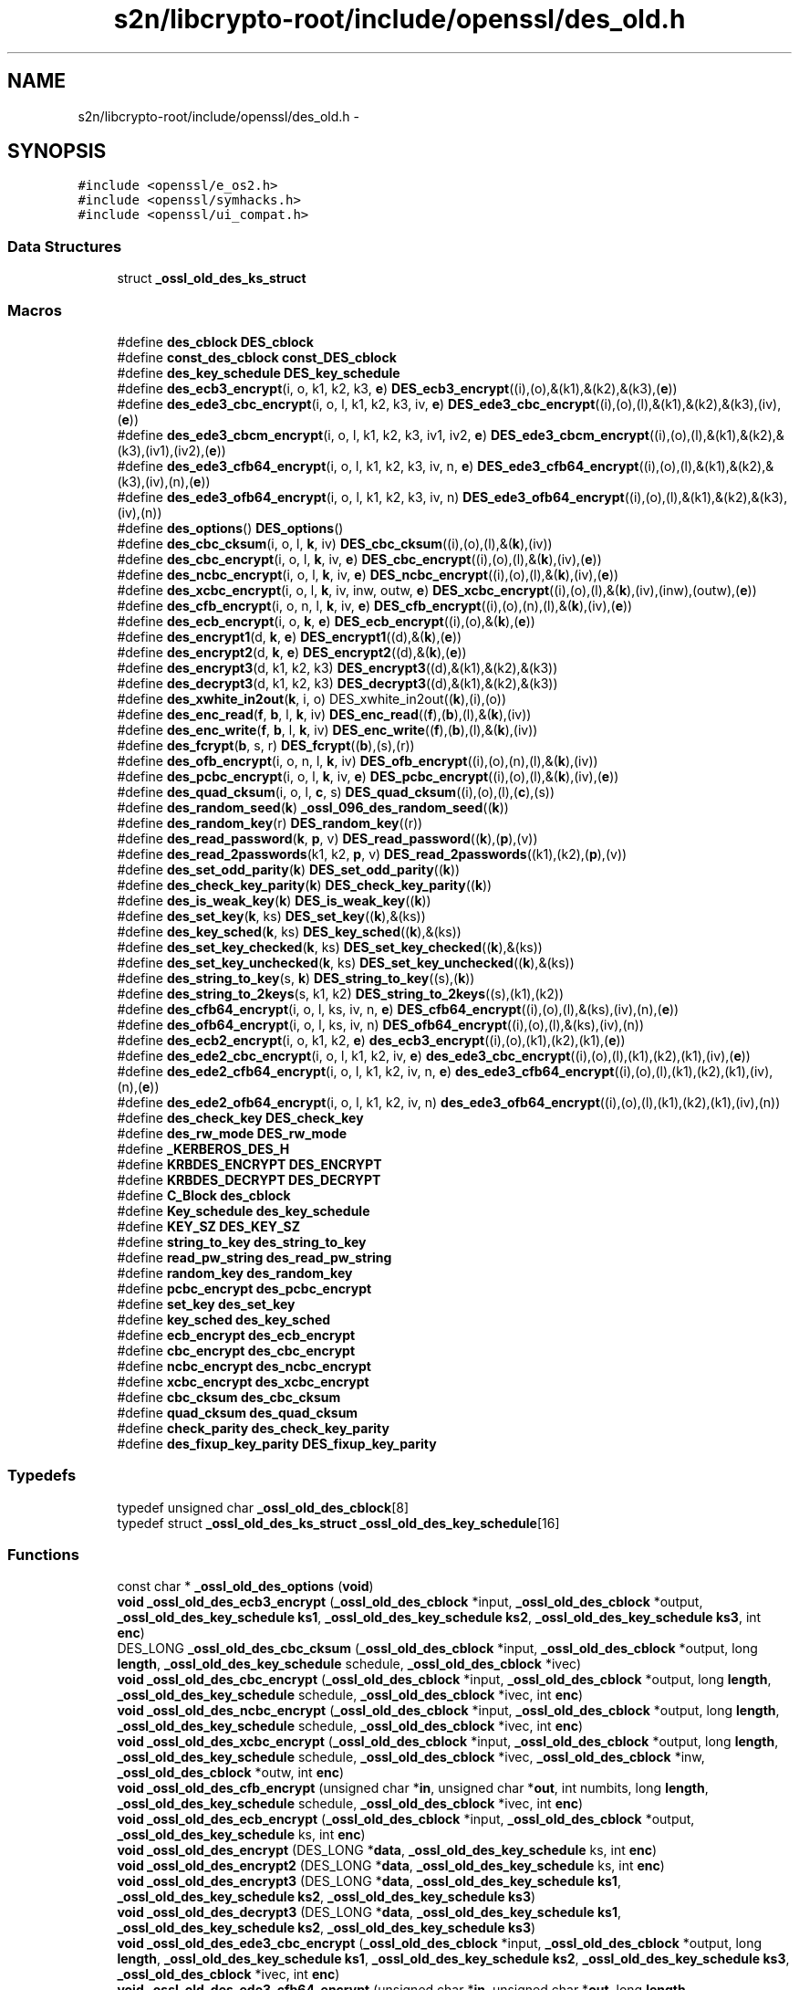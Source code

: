 .TH "s2n/libcrypto-root/include/openssl/des_old.h" 3 "Thu Jun 30 2016" "s2n-openssl-doxygen" \" -*- nroff -*-
.ad l
.nh
.SH NAME
s2n/libcrypto-root/include/openssl/des_old.h \- 
.SH SYNOPSIS
.br
.PP
\fC#include <openssl/e_os2\&.h>\fP
.br
\fC#include <openssl/symhacks\&.h>\fP
.br
\fC#include <openssl/ui_compat\&.h>\fP
.br

.SS "Data Structures"

.in +1c
.ti -1c
.RI "struct \fB_ossl_old_des_ks_struct\fP"
.br
.in -1c
.SS "Macros"

.in +1c
.ti -1c
.RI "#define \fBdes_cblock\fP   \fBDES_cblock\fP"
.br
.ti -1c
.RI "#define \fBconst_des_cblock\fP   \fBconst_DES_cblock\fP"
.br
.ti -1c
.RI "#define \fBdes_key_schedule\fP   \fBDES_key_schedule\fP"
.br
.ti -1c
.RI "#define \fBdes_ecb3_encrypt\fP(i,  o,  k1,  k2,  k3,  \fBe\fP)   \fBDES_ecb3_encrypt\fP((i),(o),&(k1),&(k2),&(k3),(\fBe\fP))"
.br
.ti -1c
.RI "#define \fBdes_ede3_cbc_encrypt\fP(i,  o,  l,  k1,  k2,  k3,  iv,  \fBe\fP)   \fBDES_ede3_cbc_encrypt\fP((i),(o),(l),&(k1),&(k2),&(k3),(iv),(\fBe\fP))"
.br
.ti -1c
.RI "#define \fBdes_ede3_cbcm_encrypt\fP(i,  o,  l,  k1,  k2,  k3,  iv1,  iv2,  \fBe\fP)   \fBDES_ede3_cbcm_encrypt\fP((i),(o),(l),&(k1),&(k2),&(k3),(iv1),(iv2),(\fBe\fP))"
.br
.ti -1c
.RI "#define \fBdes_ede3_cfb64_encrypt\fP(i,  o,  l,  k1,  k2,  k3,  iv,  n,  \fBe\fP)   \fBDES_ede3_cfb64_encrypt\fP((i),(o),(l),&(k1),&(k2),&(k3),(iv),(n),(\fBe\fP))"
.br
.ti -1c
.RI "#define \fBdes_ede3_ofb64_encrypt\fP(i,  o,  l,  k1,  k2,  k3,  iv,  n)   \fBDES_ede3_ofb64_encrypt\fP((i),(o),(l),&(k1),&(k2),&(k3),(iv),(n))"
.br
.ti -1c
.RI "#define \fBdes_options\fP()   \fBDES_options\fP()"
.br
.ti -1c
.RI "#define \fBdes_cbc_cksum\fP(i,  o,  l,  \fBk\fP,  iv)   \fBDES_cbc_cksum\fP((i),(o),(l),&(\fBk\fP),(iv))"
.br
.ti -1c
.RI "#define \fBdes_cbc_encrypt\fP(i,  o,  l,  \fBk\fP,  iv,  \fBe\fP)   \fBDES_cbc_encrypt\fP((i),(o),(l),&(\fBk\fP),(iv),(\fBe\fP))"
.br
.ti -1c
.RI "#define \fBdes_ncbc_encrypt\fP(i,  o,  l,  \fBk\fP,  iv,  \fBe\fP)   \fBDES_ncbc_encrypt\fP((i),(o),(l),&(\fBk\fP),(iv),(\fBe\fP))"
.br
.ti -1c
.RI "#define \fBdes_xcbc_encrypt\fP(i,  o,  l,  \fBk\fP,  iv,  inw,  outw,  \fBe\fP)   \fBDES_xcbc_encrypt\fP((i),(o),(l),&(\fBk\fP),(iv),(inw),(outw),(\fBe\fP))"
.br
.ti -1c
.RI "#define \fBdes_cfb_encrypt\fP(i,  o,  n,  l,  \fBk\fP,  iv,  \fBe\fP)   \fBDES_cfb_encrypt\fP((i),(o),(n),(l),&(\fBk\fP),(iv),(\fBe\fP))"
.br
.ti -1c
.RI "#define \fBdes_ecb_encrypt\fP(i,  o,  \fBk\fP,  \fBe\fP)   \fBDES_ecb_encrypt\fP((i),(o),&(\fBk\fP),(\fBe\fP))"
.br
.ti -1c
.RI "#define \fBdes_encrypt1\fP(d,  \fBk\fP,  \fBe\fP)   \fBDES_encrypt1\fP((d),&(\fBk\fP),(\fBe\fP))"
.br
.ti -1c
.RI "#define \fBdes_encrypt2\fP(d,  \fBk\fP,  \fBe\fP)   \fBDES_encrypt2\fP((d),&(\fBk\fP),(\fBe\fP))"
.br
.ti -1c
.RI "#define \fBdes_encrypt3\fP(d,  k1,  k2,  k3)   \fBDES_encrypt3\fP((d),&(k1),&(k2),&(k3))"
.br
.ti -1c
.RI "#define \fBdes_decrypt3\fP(d,  k1,  k2,  k3)   \fBDES_decrypt3\fP((d),&(k1),&(k2),&(k3))"
.br
.ti -1c
.RI "#define \fBdes_xwhite_in2out\fP(\fBk\fP,  i,  o)   DES_xwhite_in2out((\fBk\fP),(i),(o))"
.br
.ti -1c
.RI "#define \fBdes_enc_read\fP(\fBf\fP,  \fBb\fP,  l,  \fBk\fP,  iv)   \fBDES_enc_read\fP((\fBf\fP),(\fBb\fP),(l),&(\fBk\fP),(iv))"
.br
.ti -1c
.RI "#define \fBdes_enc_write\fP(\fBf\fP,  \fBb\fP,  l,  \fBk\fP,  iv)   \fBDES_enc_write\fP((\fBf\fP),(\fBb\fP),(l),&(\fBk\fP),(iv))"
.br
.ti -1c
.RI "#define \fBdes_fcrypt\fP(\fBb\fP,  s,  r)   \fBDES_fcrypt\fP((\fBb\fP),(s),(r))"
.br
.ti -1c
.RI "#define \fBdes_ofb_encrypt\fP(i,  o,  n,  l,  \fBk\fP,  iv)   \fBDES_ofb_encrypt\fP((i),(o),(n),(l),&(\fBk\fP),(iv))"
.br
.ti -1c
.RI "#define \fBdes_pcbc_encrypt\fP(i,  o,  l,  \fBk\fP,  iv,  \fBe\fP)   \fBDES_pcbc_encrypt\fP((i),(o),(l),&(\fBk\fP),(iv),(\fBe\fP))"
.br
.ti -1c
.RI "#define \fBdes_quad_cksum\fP(i,  o,  l,  \fBc\fP,  s)   \fBDES_quad_cksum\fP((i),(o),(l),(\fBc\fP),(s))"
.br
.ti -1c
.RI "#define \fBdes_random_seed\fP(\fBk\fP)   \fB_ossl_096_des_random_seed\fP((\fBk\fP))"
.br
.ti -1c
.RI "#define \fBdes_random_key\fP(r)   \fBDES_random_key\fP((r))"
.br
.ti -1c
.RI "#define \fBdes_read_password\fP(\fBk\fP,  \fBp\fP,  v)   \fBDES_read_password\fP((\fBk\fP),(\fBp\fP),(v))"
.br
.ti -1c
.RI "#define \fBdes_read_2passwords\fP(k1,  k2,  \fBp\fP,  v)   \fBDES_read_2passwords\fP((k1),(k2),(\fBp\fP),(v))"
.br
.ti -1c
.RI "#define \fBdes_set_odd_parity\fP(\fBk\fP)   \fBDES_set_odd_parity\fP((\fBk\fP))"
.br
.ti -1c
.RI "#define \fBdes_check_key_parity\fP(\fBk\fP)   \fBDES_check_key_parity\fP((\fBk\fP))"
.br
.ti -1c
.RI "#define \fBdes_is_weak_key\fP(\fBk\fP)   \fBDES_is_weak_key\fP((\fBk\fP))"
.br
.ti -1c
.RI "#define \fBdes_set_key\fP(\fBk\fP,  ks)   \fBDES_set_key\fP((\fBk\fP),&(ks))"
.br
.ti -1c
.RI "#define \fBdes_key_sched\fP(\fBk\fP,  ks)   \fBDES_key_sched\fP((\fBk\fP),&(ks))"
.br
.ti -1c
.RI "#define \fBdes_set_key_checked\fP(\fBk\fP,  ks)   \fBDES_set_key_checked\fP((\fBk\fP),&(ks))"
.br
.ti -1c
.RI "#define \fBdes_set_key_unchecked\fP(\fBk\fP,  ks)   \fBDES_set_key_unchecked\fP((\fBk\fP),&(ks))"
.br
.ti -1c
.RI "#define \fBdes_string_to_key\fP(s,  \fBk\fP)   \fBDES_string_to_key\fP((s),(\fBk\fP))"
.br
.ti -1c
.RI "#define \fBdes_string_to_2keys\fP(s,  k1,  k2)   \fBDES_string_to_2keys\fP((s),(k1),(k2))"
.br
.ti -1c
.RI "#define \fBdes_cfb64_encrypt\fP(i,  o,  l,  ks,  iv,  n,  \fBe\fP)   \fBDES_cfb64_encrypt\fP((i),(o),(l),&(ks),(iv),(n),(\fBe\fP))"
.br
.ti -1c
.RI "#define \fBdes_ofb64_encrypt\fP(i,  o,  l,  ks,  iv,  n)   \fBDES_ofb64_encrypt\fP((i),(o),(l),&(ks),(iv),(n))"
.br
.ti -1c
.RI "#define \fBdes_ecb2_encrypt\fP(i,  o,  k1,  k2,  \fBe\fP)   \fBdes_ecb3_encrypt\fP((i),(o),(k1),(k2),(k1),(\fBe\fP))"
.br
.ti -1c
.RI "#define \fBdes_ede2_cbc_encrypt\fP(i,  o,  l,  k1,  k2,  iv,  \fBe\fP)   \fBdes_ede3_cbc_encrypt\fP((i),(o),(l),(k1),(k2),(k1),(iv),(\fBe\fP))"
.br
.ti -1c
.RI "#define \fBdes_ede2_cfb64_encrypt\fP(i,  o,  l,  k1,  k2,  iv,  n,  \fBe\fP)   \fBdes_ede3_cfb64_encrypt\fP((i),(o),(l),(k1),(k2),(k1),(iv),(n),(\fBe\fP))"
.br
.ti -1c
.RI "#define \fBdes_ede2_ofb64_encrypt\fP(i,  o,  l,  k1,  k2,  iv,  n)   \fBdes_ede3_ofb64_encrypt\fP((i),(o),(l),(k1),(k2),(k1),(iv),(n))"
.br
.ti -1c
.RI "#define \fBdes_check_key\fP   \fBDES_check_key\fP"
.br
.ti -1c
.RI "#define \fBdes_rw_mode\fP   \fBDES_rw_mode\fP"
.br
.ti -1c
.RI "#define \fB_KERBEROS_DES_H\fP"
.br
.ti -1c
.RI "#define \fBKRBDES_ENCRYPT\fP   \fBDES_ENCRYPT\fP"
.br
.ti -1c
.RI "#define \fBKRBDES_DECRYPT\fP   \fBDES_DECRYPT\fP"
.br
.ti -1c
.RI "#define \fBC_Block\fP   \fBdes_cblock\fP"
.br
.ti -1c
.RI "#define \fBKey_schedule\fP   \fBdes_key_schedule\fP"
.br
.ti -1c
.RI "#define \fBKEY_SZ\fP   \fBDES_KEY_SZ\fP"
.br
.ti -1c
.RI "#define \fBstring_to_key\fP   \fBdes_string_to_key\fP"
.br
.ti -1c
.RI "#define \fBread_pw_string\fP   \fBdes_read_pw_string\fP"
.br
.ti -1c
.RI "#define \fBrandom_key\fP   \fBdes_random_key\fP"
.br
.ti -1c
.RI "#define \fBpcbc_encrypt\fP   \fBdes_pcbc_encrypt\fP"
.br
.ti -1c
.RI "#define \fBset_key\fP   \fBdes_set_key\fP"
.br
.ti -1c
.RI "#define \fBkey_sched\fP   \fBdes_key_sched\fP"
.br
.ti -1c
.RI "#define \fBecb_encrypt\fP   \fBdes_ecb_encrypt\fP"
.br
.ti -1c
.RI "#define \fBcbc_encrypt\fP   \fBdes_cbc_encrypt\fP"
.br
.ti -1c
.RI "#define \fBncbc_encrypt\fP   \fBdes_ncbc_encrypt\fP"
.br
.ti -1c
.RI "#define \fBxcbc_encrypt\fP   \fBdes_xcbc_encrypt\fP"
.br
.ti -1c
.RI "#define \fBcbc_cksum\fP   \fBdes_cbc_cksum\fP"
.br
.ti -1c
.RI "#define \fBquad_cksum\fP   \fBdes_quad_cksum\fP"
.br
.ti -1c
.RI "#define \fBcheck_parity\fP   \fBdes_check_key_parity\fP"
.br
.ti -1c
.RI "#define \fBdes_fixup_key_parity\fP   \fBDES_fixup_key_parity\fP"
.br
.in -1c
.SS "Typedefs"

.in +1c
.ti -1c
.RI "typedef unsigned char \fB_ossl_old_des_cblock\fP[8]"
.br
.ti -1c
.RI "typedef struct \fB_ossl_old_des_ks_struct\fP \fB_ossl_old_des_key_schedule\fP[16]"
.br
.in -1c
.SS "Functions"

.in +1c
.ti -1c
.RI "const char * \fB_ossl_old_des_options\fP (\fBvoid\fP)"
.br
.ti -1c
.RI "\fBvoid\fP \fB_ossl_old_des_ecb3_encrypt\fP (\fB_ossl_old_des_cblock\fP *input, \fB_ossl_old_des_cblock\fP *output, \fB_ossl_old_des_key_schedule\fP \fBks1\fP, \fB_ossl_old_des_key_schedule\fP \fBks2\fP, \fB_ossl_old_des_key_schedule\fP \fBks3\fP, int \fBenc\fP)"
.br
.ti -1c
.RI "DES_LONG \fB_ossl_old_des_cbc_cksum\fP (\fB_ossl_old_des_cblock\fP *input, \fB_ossl_old_des_cblock\fP *output, long \fBlength\fP, \fB_ossl_old_des_key_schedule\fP schedule, \fB_ossl_old_des_cblock\fP *ivec)"
.br
.ti -1c
.RI "\fBvoid\fP \fB_ossl_old_des_cbc_encrypt\fP (\fB_ossl_old_des_cblock\fP *input, \fB_ossl_old_des_cblock\fP *output, long \fBlength\fP, \fB_ossl_old_des_key_schedule\fP schedule, \fB_ossl_old_des_cblock\fP *ivec, int \fBenc\fP)"
.br
.ti -1c
.RI "\fBvoid\fP \fB_ossl_old_des_ncbc_encrypt\fP (\fB_ossl_old_des_cblock\fP *input, \fB_ossl_old_des_cblock\fP *output, long \fBlength\fP, \fB_ossl_old_des_key_schedule\fP schedule, \fB_ossl_old_des_cblock\fP *ivec, int \fBenc\fP)"
.br
.ti -1c
.RI "\fBvoid\fP \fB_ossl_old_des_xcbc_encrypt\fP (\fB_ossl_old_des_cblock\fP *input, \fB_ossl_old_des_cblock\fP *output, long \fBlength\fP, \fB_ossl_old_des_key_schedule\fP schedule, \fB_ossl_old_des_cblock\fP *ivec, \fB_ossl_old_des_cblock\fP *inw, \fB_ossl_old_des_cblock\fP *outw, int \fBenc\fP)"
.br
.ti -1c
.RI "\fBvoid\fP \fB_ossl_old_des_cfb_encrypt\fP (unsigned char *\fBin\fP, unsigned char *\fBout\fP, int numbits, long \fBlength\fP, \fB_ossl_old_des_key_schedule\fP schedule, \fB_ossl_old_des_cblock\fP *ivec, int \fBenc\fP)"
.br
.ti -1c
.RI "\fBvoid\fP \fB_ossl_old_des_ecb_encrypt\fP (\fB_ossl_old_des_cblock\fP *input, \fB_ossl_old_des_cblock\fP *output, \fB_ossl_old_des_key_schedule\fP ks, int \fBenc\fP)"
.br
.ti -1c
.RI "\fBvoid\fP \fB_ossl_old_des_encrypt\fP (DES_LONG *\fBdata\fP, \fB_ossl_old_des_key_schedule\fP ks, int \fBenc\fP)"
.br
.ti -1c
.RI "\fBvoid\fP \fB_ossl_old_des_encrypt2\fP (DES_LONG *\fBdata\fP, \fB_ossl_old_des_key_schedule\fP ks, int \fBenc\fP)"
.br
.ti -1c
.RI "\fBvoid\fP \fB_ossl_old_des_encrypt3\fP (DES_LONG *\fBdata\fP, \fB_ossl_old_des_key_schedule\fP \fBks1\fP, \fB_ossl_old_des_key_schedule\fP \fBks2\fP, \fB_ossl_old_des_key_schedule\fP \fBks3\fP)"
.br
.ti -1c
.RI "\fBvoid\fP \fB_ossl_old_des_decrypt3\fP (DES_LONG *\fBdata\fP, \fB_ossl_old_des_key_schedule\fP \fBks1\fP, \fB_ossl_old_des_key_schedule\fP \fBks2\fP, \fB_ossl_old_des_key_schedule\fP \fBks3\fP)"
.br
.ti -1c
.RI "\fBvoid\fP \fB_ossl_old_des_ede3_cbc_encrypt\fP (\fB_ossl_old_des_cblock\fP *input, \fB_ossl_old_des_cblock\fP *output, long \fBlength\fP, \fB_ossl_old_des_key_schedule\fP \fBks1\fP, \fB_ossl_old_des_key_schedule\fP \fBks2\fP, \fB_ossl_old_des_key_schedule\fP \fBks3\fP, \fB_ossl_old_des_cblock\fP *ivec, int \fBenc\fP)"
.br
.ti -1c
.RI "\fBvoid\fP \fB_ossl_old_des_ede3_cfb64_encrypt\fP (unsigned char *\fBin\fP, unsigned char *\fBout\fP, long \fBlength\fP, \fB_ossl_old_des_key_schedule\fP \fBks1\fP, \fB_ossl_old_des_key_schedule\fP \fBks2\fP, \fB_ossl_old_des_key_schedule\fP \fBks3\fP, \fB_ossl_old_des_cblock\fP *ivec, int *\fBnum\fP, int \fBenc\fP)"
.br
.ti -1c
.RI "\fBvoid\fP \fB_ossl_old_des_ede3_ofb64_encrypt\fP (unsigned char *\fBin\fP, unsigned char *\fBout\fP, long \fBlength\fP, \fB_ossl_old_des_key_schedule\fP \fBks1\fP, \fB_ossl_old_des_key_schedule\fP \fBks2\fP, \fB_ossl_old_des_key_schedule\fP \fBks3\fP, \fB_ossl_old_des_cblock\fP *ivec, int *\fBnum\fP)"
.br
.ti -1c
.RI "int \fB_ossl_old_des_enc_read\fP (int fd, char *buf, int \fBlen\fP, \fB_ossl_old_des_key_schedule\fP sched, \fB_ossl_old_des_cblock\fP *iv)"
.br
.ti -1c
.RI "int \fB_ossl_old_des_enc_write\fP (int fd, char *buf, int \fBlen\fP, \fB_ossl_old_des_key_schedule\fP sched, \fB_ossl_old_des_cblock\fP *iv)"
.br
.ti -1c
.RI "char * \fB_ossl_old_des_fcrypt\fP (const char *buf, const char *salt, char *ret)"
.br
.ti -1c
.RI "char * \fB_ossl_old_des_crypt\fP (const char *buf, const char *salt)"
.br
.ti -1c
.RI "char * \fB_ossl_old_crypt\fP (const char *buf, const char *salt)"
.br
.ti -1c
.RI "\fBvoid\fP \fB_ossl_old_des_ofb_encrypt\fP (unsigned char *\fBin\fP, unsigned char *\fBout\fP, int numbits, long \fBlength\fP, \fB_ossl_old_des_key_schedule\fP schedule, \fB_ossl_old_des_cblock\fP *ivec)"
.br
.ti -1c
.RI "\fBvoid\fP \fB_ossl_old_des_pcbc_encrypt\fP (\fB_ossl_old_des_cblock\fP *input, \fB_ossl_old_des_cblock\fP *output, long \fBlength\fP, \fB_ossl_old_des_key_schedule\fP schedule, \fB_ossl_old_des_cblock\fP *ivec, int \fBenc\fP)"
.br
.ti -1c
.RI "DES_LONG \fB_ossl_old_des_quad_cksum\fP (\fB_ossl_old_des_cblock\fP *input, \fB_ossl_old_des_cblock\fP *output, long \fBlength\fP, int out_count, \fB_ossl_old_des_cblock\fP *\fBseed\fP)"
.br
.ti -1c
.RI "\fBvoid\fP \fB_ossl_old_des_random_seed\fP (\fB_ossl_old_des_cblock\fP \fBkey\fP)"
.br
.ti -1c
.RI "\fBvoid\fP \fB_ossl_old_des_random_key\fP (\fB_ossl_old_des_cblock\fP ret)"
.br
.ti -1c
.RI "int \fB_ossl_old_des_read_password\fP (\fB_ossl_old_des_cblock\fP *\fBkey\fP, const char *prompt, int verify)"
.br
.ti -1c
.RI "int \fB_ossl_old_des_read_2passwords\fP (\fB_ossl_old_des_cblock\fP *key1, \fB_ossl_old_des_cblock\fP *key2, const char *prompt, int verify)"
.br
.ti -1c
.RI "\fBvoid\fP \fB_ossl_old_des_set_odd_parity\fP (\fB_ossl_old_des_cblock\fP *\fBkey\fP)"
.br
.ti -1c
.RI "int \fB_ossl_old_des_is_weak_key\fP (\fB_ossl_old_des_cblock\fP *\fBkey\fP)"
.br
.ti -1c
.RI "int \fB_ossl_old_des_set_key\fP (\fB_ossl_old_des_cblock\fP *\fBkey\fP, \fB_ossl_old_des_key_schedule\fP schedule)"
.br
.ti -1c
.RI "int \fB_ossl_old_des_key_sched\fP (\fB_ossl_old_des_cblock\fP *\fBkey\fP, \fB_ossl_old_des_key_schedule\fP schedule)"
.br
.ti -1c
.RI "\fBvoid\fP \fB_ossl_old_des_string_to_key\fP (char *str, \fB_ossl_old_des_cblock\fP *\fBkey\fP)"
.br
.ti -1c
.RI "\fBvoid\fP \fB_ossl_old_des_string_to_2keys\fP (char *str, \fB_ossl_old_des_cblock\fP *key1, \fB_ossl_old_des_cblock\fP *key2)"
.br
.ti -1c
.RI "\fBvoid\fP \fB_ossl_old_des_cfb64_encrypt\fP (unsigned char *\fBin\fP, unsigned char *\fBout\fP, long \fBlength\fP, \fB_ossl_old_des_key_schedule\fP schedule, \fB_ossl_old_des_cblock\fP *ivec, int *\fBnum\fP, int \fBenc\fP)"
.br
.ti -1c
.RI "\fBvoid\fP \fB_ossl_old_des_ofb64_encrypt\fP (unsigned char *\fBin\fP, unsigned char *\fBout\fP, long \fBlength\fP, \fB_ossl_old_des_key_schedule\fP schedule, \fB_ossl_old_des_cblock\fP *ivec, int *\fBnum\fP)"
.br
.ti -1c
.RI "\fBvoid\fP \fB_ossl_096_des_random_seed\fP (\fBdes_cblock\fP *\fBkey\fP)"
.br
.in -1c
.SH "Macro Definition Documentation"
.PP 
.SS "#define _KERBEROS_DES_H"

.PP
Definition at line 459 of file des_old\&.h\&.
.SS "#define C_Block   \fBdes_cblock\fP"

.PP
Definition at line 470 of file des_old\&.h\&.
.SS "#define cbc_cksum   \fBdes_cbc_cksum\fP"

.PP
Definition at line 483 of file des_old\&.h\&.
.SS "#define cbc_encrypt   \fBdes_cbc_encrypt\fP"

.PP
Definition at line 480 of file des_old\&.h\&.
.SS "#define check_parity   \fBdes_check_key_parity\fP"

.PP
Definition at line 485 of file des_old\&.h\&.
.SS "#define const_des_cblock   \fBconst_DES_cblock\fP"

.PP
Definition at line 138 of file des_old\&.h\&.
.SS "#define des_cbc_cksum(i, o, l, \fBk\fP, iv)   \fBDES_cbc_cksum\fP((i),(o),(l),&(\fBk\fP),(iv))"

.PP
Definition at line 152 of file des_old\&.h\&.
.SS "#define des_cbc_encrypt(i, o, l, \fBk\fP, iv, \fBe\fP)   \fBDES_cbc_encrypt\fP((i),(o),(l),&(\fBk\fP),(iv),(\fBe\fP))"

.PP
Definition at line 154 of file des_old\&.h\&.
.SS "#define des_cblock   \fBDES_cblock\fP"

.PP
Definition at line 137 of file des_old\&.h\&.
.SS "#define des_cfb64_encrypt(i, o, l, ks, iv, n, \fBe\fP)   \fBDES_cfb64_encrypt\fP((i),(o),(l),&(ks),(iv),(n),(\fBe\fP))"

.PP
Definition at line 220 of file des_old\&.h\&.
.SS "#define des_cfb_encrypt(i, o, n, l, \fBk\fP, iv, \fBe\fP)   \fBDES_cfb_encrypt\fP((i),(o),(n),(l),&(\fBk\fP),(iv),(\fBe\fP))"

.PP
Definition at line 160 of file des_old\&.h\&.
.SS "#define des_check_key   \fBDES_check_key\fP"

.PP
Definition at line 237 of file des_old\&.h\&.
.SS "#define des_check_key_parity(\fBk\fP)   \fBDES_check_key_parity\fP((\fBk\fP))"

.PP
Definition at line 204 of file des_old\&.h\&.
.SS "#define des_decrypt3(d, k1, k2, k3)   \fBDES_decrypt3\fP((d),&(k1),&(k2),&(k3))"

.PP
Definition at line 170 of file des_old\&.h\&.
.SS "#define des_ecb2_encrypt(i, o, k1, k2, \fBe\fP)   \fBdes_ecb3_encrypt\fP((i),(o),(k1),(k2),(k1),(\fBe\fP))"

.PP
Definition at line 225 of file des_old\&.h\&.
.SS "#define des_ecb3_encrypt(i, o, k1, k2, k3, \fBe\fP)   \fBDES_ecb3_encrypt\fP((i),(o),&(k1),&(k2),&(k3),(\fBe\fP))"

.PP
Definition at line 140 of file des_old\&.h\&.
.SS "#define des_ecb_encrypt(i, o, \fBk\fP, \fBe\fP)   \fBDES_ecb_encrypt\fP((i),(o),&(\fBk\fP),(\fBe\fP))"

.PP
Definition at line 162 of file des_old\&.h\&.
.SS "#define des_ede2_cbc_encrypt(i, o, l, k1, k2, iv, \fBe\fP)   \fBdes_ede3_cbc_encrypt\fP((i),(o),(l),(k1),(k2),(k1),(iv),(\fBe\fP))"

.PP
Definition at line 228 of file des_old\&.h\&.
.SS "#define des_ede2_cfb64_encrypt(i, o, l, k1, k2, iv, n, \fBe\fP)   \fBdes_ede3_cfb64_encrypt\fP((i),(o),(l),(k1),(k2),(k1),(iv),(n),(\fBe\fP))"

.PP
Definition at line 231 of file des_old\&.h\&.
.SS "#define des_ede2_ofb64_encrypt(i, o, l, k1, k2, iv, n)   \fBdes_ede3_ofb64_encrypt\fP((i),(o),(l),(k1),(k2),(k1),(iv),(n))"

.PP
Definition at line 234 of file des_old\&.h\&.
.SS "#define des_ede3_cbc_encrypt(i, o, l, k1, k2, k3, iv, \fBe\fP)   \fBDES_ede3_cbc_encrypt\fP((i),(o),(l),&(k1),&(k2),&(k3),(iv),(\fBe\fP))"

.PP
Definition at line 142 of file des_old\&.h\&.
.SS "#define des_ede3_cbcm_encrypt(i, o, l, k1, k2, k3, iv1, iv2, \fBe\fP)   \fBDES_ede3_cbcm_encrypt\fP((i),(o),(l),&(k1),&(k2),&(k3),(iv1),(iv2),(\fBe\fP))"

.PP
Definition at line 144 of file des_old\&.h\&.
.SS "#define des_ede3_cfb64_encrypt(i, o, l, k1, k2, k3, iv, n, \fBe\fP)   \fBDES_ede3_cfb64_encrypt\fP((i),(o),(l),&(k1),&(k2),&(k3),(iv),(n),(\fBe\fP))"

.PP
Definition at line 146 of file des_old\&.h\&.
.SS "#define des_ede3_ofb64_encrypt(i, o, l, k1, k2, k3, iv, n)   \fBDES_ede3_ofb64_encrypt\fP((i),(o),(l),&(k1),&(k2),&(k3),(iv),(n))"

.PP
Definition at line 148 of file des_old\&.h\&.
.SS "#define des_enc_read(\fBf\fP, \fBb\fP, l, \fBk\fP, iv)   \fBDES_enc_read\fP((\fBf\fP),(\fBb\fP),(l),&(\fBk\fP),(iv))"

.PP
Definition at line 174 of file des_old\&.h\&.
.SS "#define des_enc_write(\fBf\fP, \fBb\fP, l, \fBk\fP, iv)   \fBDES_enc_write\fP((\fBf\fP),(\fBb\fP),(l),&(\fBk\fP),(iv))"

.PP
Definition at line 176 of file des_old\&.h\&.
.SS "#define des_encrypt1(d, \fBk\fP, \fBe\fP)   \fBDES_encrypt1\fP((d),&(\fBk\fP),(\fBe\fP))"

.PP
Definition at line 164 of file des_old\&.h\&.
.SS "#define des_encrypt2(d, \fBk\fP, \fBe\fP)   \fBDES_encrypt2\fP((d),&(\fBk\fP),(\fBe\fP))"

.PP
Definition at line 166 of file des_old\&.h\&.
.SS "#define des_encrypt3(d, k1, k2, k3)   \fBDES_encrypt3\fP((d),&(k1),&(k2),&(k3))"

.PP
Definition at line 168 of file des_old\&.h\&.
.SS "#define des_fcrypt(\fBb\fP, s, r)   \fBDES_fcrypt\fP((\fBb\fP),(s),(r))"

.PP
Definition at line 178 of file des_old\&.h\&.
.SS "#define des_fixup_key_parity   \fBDES_fixup_key_parity\fP"

.PP
Definition at line 488 of file des_old\&.h\&.
.SS "#define des_is_weak_key(\fBk\fP)   \fBDES_is_weak_key\fP((\fBk\fP))"

.PP
Definition at line 206 of file des_old\&.h\&.
.SS "#define des_key_sched(\fBk\fP, ks)   \fBDES_key_sched\fP((\fBk\fP),&(ks))"

.PP
Definition at line 210 of file des_old\&.h\&.
.SS "#define des_key_schedule   \fBDES_key_schedule\fP"

.PP
Definition at line 139 of file des_old\&.h\&.
.SS "#define des_ncbc_encrypt(i, o, l, \fBk\fP, iv, \fBe\fP)   \fBDES_ncbc_encrypt\fP((i),(o),(l),&(\fBk\fP),(iv),(\fBe\fP))"

.PP
Definition at line 156 of file des_old\&.h\&.
.SS "#define des_ofb64_encrypt(i, o, l, ks, iv, n)   \fBDES_ofb64_encrypt\fP((i),(o),(l),&(ks),(iv),(n))"

.PP
Definition at line 222 of file des_old\&.h\&.
.SS "#define des_ofb_encrypt(i, o, n, l, \fBk\fP, iv)   \fBDES_ofb_encrypt\fP((i),(o),(n),(l),&(\fBk\fP),(iv))"

.PP
Definition at line 188 of file des_old\&.h\&.
.SS "#define des_options()   \fBDES_options\fP()"

.PP
Definition at line 150 of file des_old\&.h\&.
.SS "#define des_pcbc_encrypt(i, o, l, \fBk\fP, iv, \fBe\fP)   \fBDES_pcbc_encrypt\fP((i),(o),(l),&(\fBk\fP),(iv),(\fBe\fP))"

.PP
Definition at line 190 of file des_old\&.h\&.
.SS "#define des_quad_cksum(i, o, l, \fBc\fP, s)   \fBDES_quad_cksum\fP((i),(o),(l),(\fBc\fP),(s))"

.PP
Definition at line 192 of file des_old\&.h\&.
.SS "#define des_random_key(r)   \fBDES_random_key\fP((r))"

.PP
Definition at line 196 of file des_old\&.h\&.
.SS "#define des_random_seed(\fBk\fP)   \fB_ossl_096_des_random_seed\fP((\fBk\fP))"

.PP
Definition at line 194 of file des_old\&.h\&.
.SS "#define des_read_2passwords(k1, k2, \fBp\fP, v)   \fBDES_read_2passwords\fP((k1),(k2),(\fBp\fP),(v))"

.PP
Definition at line 200 of file des_old\&.h\&.
.SS "#define des_read_password(\fBk\fP, \fBp\fP, v)   \fBDES_read_password\fP((\fBk\fP),(\fBp\fP),(v))"

.PP
Definition at line 198 of file des_old\&.h\&.
.SS "#define des_rw_mode   \fBDES_rw_mode\fP"

.PP
Definition at line 238 of file des_old\&.h\&.
.SS "#define des_set_key(\fBk\fP, ks)   \fBDES_set_key\fP((\fBk\fP),&(ks))"

.PP
Definition at line 208 of file des_old\&.h\&.
.SS "#define des_set_key_checked(\fBk\fP, ks)   \fBDES_set_key_checked\fP((\fBk\fP),&(ks))"

.PP
Definition at line 212 of file des_old\&.h\&.
.SS "#define des_set_key_unchecked(\fBk\fP, ks)   \fBDES_set_key_unchecked\fP((\fBk\fP),&(ks))"

.PP
Definition at line 214 of file des_old\&.h\&.
.SS "#define des_set_odd_parity(\fBk\fP)   \fBDES_set_odd_parity\fP((\fBk\fP))"

.PP
Definition at line 202 of file des_old\&.h\&.
.SS "#define des_string_to_2keys(s, k1, k2)   \fBDES_string_to_2keys\fP((s),(k1),(k2))"

.PP
Definition at line 218 of file des_old\&.h\&.
.SS "#define des_string_to_key(s, \fBk\fP)   \fBDES_string_to_key\fP((s),(\fBk\fP))"

.PP
Definition at line 216 of file des_old\&.h\&.
.SS "#define des_xcbc_encrypt(i, o, l, \fBk\fP, iv, inw, outw, \fBe\fP)   \fBDES_xcbc_encrypt\fP((i),(o),(l),&(\fBk\fP),(iv),(inw),(outw),(\fBe\fP))"

.PP
Definition at line 158 of file des_old\&.h\&.
.SS "#define des_xwhite_in2out(\fBk\fP, i, o)   DES_xwhite_in2out((\fBk\fP),(i),(o))"

.PP
Definition at line 172 of file des_old\&.h\&.
.SS "#define ecb_encrypt   \fBdes_ecb_encrypt\fP"

.PP
Definition at line 479 of file des_old\&.h\&.
.SS "#define key_sched   \fBdes_key_sched\fP"

.PP
Definition at line 478 of file des_old\&.h\&.
.SS "#define Key_schedule   \fBdes_key_schedule\fP"

.PP
Definition at line 471 of file des_old\&.h\&.
.SS "#define KEY_SZ   \fBDES_KEY_SZ\fP"

.PP
Definition at line 472 of file des_old\&.h\&.
.SS "#define KRBDES_DECRYPT   \fBDES_DECRYPT\fP"

.PP
Definition at line 462 of file des_old\&.h\&.
.SS "#define KRBDES_ENCRYPT   \fBDES_ENCRYPT\fP"

.PP
Definition at line 461 of file des_old\&.h\&.
.SS "#define ncbc_encrypt   \fBdes_ncbc_encrypt\fP"

.PP
Definition at line 481 of file des_old\&.h\&.
.SS "#define pcbc_encrypt   \fBdes_pcbc_encrypt\fP"

.PP
Definition at line 476 of file des_old\&.h\&.
.SS "#define quad_cksum   \fBdes_quad_cksum\fP"

.PP
Definition at line 484 of file des_old\&.h\&.
.SS "#define random_key   \fBdes_random_key\fP"

.PP
Definition at line 475 of file des_old\&.h\&.
.SS "#define read_pw_string   \fBdes_read_pw_string\fP"

.PP
Definition at line 474 of file des_old\&.h\&.
.SS "#define set_key   \fBdes_set_key\fP"

.PP
Definition at line 477 of file des_old\&.h\&.
.SS "#define string_to_key   \fBdes_string_to_key\fP"

.PP
Definition at line 473 of file des_old\&.h\&.
.SS "#define xcbc_encrypt   \fBdes_xcbc_encrypt\fP"

.PP
Definition at line 482 of file des_old\&.h\&.
.SH "Typedef Documentation"
.PP 
.SS "typedef unsigned char _ossl_old_des_cblock[8]"

.PP
Definition at line 125 of file des_old\&.h\&.
.SS "typedef struct \fB_ossl_old_des_ks_struct\fP  _ossl_old_des_key_schedule[16]"

.SH "Function Documentation"
.PP 
.SS "\fBvoid\fP _ossl_096_des_random_seed (\fBdes_cblock\fP * key)"

.SS "char* _ossl_old_crypt (const char * buf, const char * salt)"

.PP
Definition at line 243 of file des_old\&.c\&.
.SS "DES_LONG _ossl_old_des_cbc_cksum (\fB_ossl_old_des_cblock\fP * input, \fB_ossl_old_des_cblock\fP * output, long length, \fB_ossl_old_des_key_schedule\fP schedule, \fB_ossl_old_des_cblock\fP * ivec)"

.SS "\fBvoid\fP _ossl_old_des_cbc_encrypt (\fB_ossl_old_des_cblock\fP * input, \fB_ossl_old_des_cblock\fP * output, long length, \fB_ossl_old_des_key_schedule\fP schedule, \fB_ossl_old_des_cblock\fP * ivec, int enc)"

.SS "\fBvoid\fP _ossl_old_des_cfb64_encrypt (unsigned char * in, unsigned char * out, long length, \fB_ossl_old_des_key_schedule\fP schedule, \fB_ossl_old_des_cblock\fP * ivec, int * num, int enc)"

.SS "\fBvoid\fP _ossl_old_des_cfb_encrypt (unsigned char * in, unsigned char * out, int numbits, long length, \fB_ossl_old_des_key_schedule\fP schedule, \fB_ossl_old_des_cblock\fP * ivec, int enc)"

.SS "char* _ossl_old_des_crypt (const char * buf, const char * salt)"

.PP
Definition at line 238 of file des_old\&.c\&.
.SS "\fBvoid\fP _ossl_old_des_decrypt3 (DES_LONG * data, \fB_ossl_old_des_key_schedule\fP ks1, \fB_ossl_old_des_key_schedule\fP ks2, \fB_ossl_old_des_key_schedule\fP ks3)"

.SS "\fBvoid\fP _ossl_old_des_ecb3_encrypt (\fB_ossl_old_des_cblock\fP * input, \fB_ossl_old_des_cblock\fP * output, \fB_ossl_old_des_key_schedule\fP ks1, \fB_ossl_old_des_key_schedule\fP ks2, \fB_ossl_old_des_key_schedule\fP ks3, int enc)"

.SS "\fBvoid\fP _ossl_old_des_ecb_encrypt (\fB_ossl_old_des_cblock\fP * input, \fB_ossl_old_des_cblock\fP * output, \fB_ossl_old_des_key_schedule\fP ks, int enc)"

.SS "\fBvoid\fP _ossl_old_des_ede3_cbc_encrypt (\fB_ossl_old_des_cblock\fP * input, \fB_ossl_old_des_cblock\fP * output, long length, \fB_ossl_old_des_key_schedule\fP ks1, \fB_ossl_old_des_key_schedule\fP ks2, \fB_ossl_old_des_key_schedule\fP ks3, \fB_ossl_old_des_cblock\fP * ivec, int enc)"

.SS "\fBvoid\fP _ossl_old_des_ede3_cfb64_encrypt (unsigned char * in, unsigned char * out, long length, \fB_ossl_old_des_key_schedule\fP ks1, \fB_ossl_old_des_key_schedule\fP ks2, \fB_ossl_old_des_key_schedule\fP ks3, \fB_ossl_old_des_cblock\fP * ivec, int * num, int enc)"

.SS "\fBvoid\fP _ossl_old_des_ede3_ofb64_encrypt (unsigned char * in, unsigned char * out, long length, \fB_ossl_old_des_key_schedule\fP ks1, \fB_ossl_old_des_key_schedule\fP ks2, \fB_ossl_old_des_key_schedule\fP ks3, \fB_ossl_old_des_cblock\fP * ivec, int * num)"

.SS "int _ossl_old_des_enc_read (int fd, char * buf, int len, \fB_ossl_old_des_key_schedule\fP sched, \fB_ossl_old_des_cblock\fP * iv)"

.SS "int _ossl_old_des_enc_write (int fd, char * buf, int len, \fB_ossl_old_des_key_schedule\fP sched, \fB_ossl_old_des_cblock\fP * iv)"

.SS "\fBvoid\fP _ossl_old_des_encrypt (DES_LONG * data, \fB_ossl_old_des_key_schedule\fP ks, int enc)"

.SS "\fBvoid\fP _ossl_old_des_encrypt2 (DES_LONG * data, \fB_ossl_old_des_key_schedule\fP ks, int enc)"

.SS "\fBvoid\fP _ossl_old_des_encrypt3 (DES_LONG * data, \fB_ossl_old_des_key_schedule\fP ks1, \fB_ossl_old_des_key_schedule\fP ks2, \fB_ossl_old_des_key_schedule\fP ks3)"

.SS "char* _ossl_old_des_fcrypt (const char * buf, const char * salt, char * ret)"

.PP
Definition at line 233 of file des_old\&.c\&.
.SS "int _ossl_old_des_is_weak_key (\fB_ossl_old_des_cblock\fP * key)"

.PP
Definition at line 302 of file des_old\&.c\&.
.SS "int _ossl_old_des_key_sched (\fB_ossl_old_des_cblock\fP * key, \fB_ossl_old_des_key_schedule\fP schedule)"

.SS "\fBvoid\fP _ossl_old_des_ncbc_encrypt (\fB_ossl_old_des_cblock\fP * input, \fB_ossl_old_des_cblock\fP * output, long length, \fB_ossl_old_des_key_schedule\fP schedule, \fB_ossl_old_des_cblock\fP * ivec, int enc)"

.SS "\fBvoid\fP _ossl_old_des_ofb64_encrypt (unsigned char * in, unsigned char * out, long length, \fB_ossl_old_des_key_schedule\fP schedule, \fB_ossl_old_des_cblock\fP * ivec, int * num)"

.SS "\fBvoid\fP _ossl_old_des_ofb_encrypt (unsigned char * in, unsigned char * out, int numbits, long length, \fB_ossl_old_des_key_schedule\fP schedule, \fB_ossl_old_des_cblock\fP * ivec)"

.SS "const char* _ossl_old_des_options (\fBvoid\fP)"

.PP
Definition at line 81 of file des_old\&.c\&.
.SS "\fBvoid\fP _ossl_old_des_pcbc_encrypt (\fB_ossl_old_des_cblock\fP * input, \fB_ossl_old_des_cblock\fP * output, long length, \fB_ossl_old_des_key_schedule\fP schedule, \fB_ossl_old_des_cblock\fP * ivec, int enc)"

.SS "DES_LONG _ossl_old_des_quad_cksum (\fB_ossl_old_des_cblock\fP * input, \fB_ossl_old_des_cblock\fP * output, long length, int out_count, \fB_ossl_old_des_cblock\fP * seed)"

.PP
Definition at line 266 of file des_old\&.c\&.
.SS "\fBvoid\fP _ossl_old_des_random_key (\fB_ossl_old_des_cblock\fP ret)"

.PP
Definition at line 279 of file des_old\&.c\&.
.SS "\fBvoid\fP _ossl_old_des_random_seed (\fB_ossl_old_des_cblock\fP key)"

.PP
Definition at line 274 of file des_old\&.c\&.
.SS "int _ossl_old_des_read_2passwords (\fB_ossl_old_des_cblock\fP * key1, \fB_ossl_old_des_cblock\fP * key2, const char * prompt, int verify)"

.PP
Definition at line 290 of file des_old\&.c\&.
.SS "int _ossl_old_des_read_password (\fB_ossl_old_des_cblock\fP * key, const char * prompt, int verify)"

.PP
Definition at line 284 of file des_old\&.c\&.
.SS "int _ossl_old_des_set_key (\fB_ossl_old_des_cblock\fP * key, \fB_ossl_old_des_key_schedule\fP schedule)"

.SS "\fBvoid\fP _ossl_old_des_set_odd_parity (\fB_ossl_old_des_cblock\fP * key)"

.PP
Definition at line 297 of file des_old\&.c\&.
.SS "\fBvoid\fP _ossl_old_des_string_to_2keys (char * str, \fB_ossl_old_des_cblock\fP * key1, \fB_ossl_old_des_cblock\fP * key2)"

.PP
Definition at line 324 of file des_old\&.c\&.
.SS "\fBvoid\fP _ossl_old_des_string_to_key (char * str, \fB_ossl_old_des_cblock\fP * key)"

.PP
Definition at line 319 of file des_old\&.c\&.
.SS "\fBvoid\fP _ossl_old_des_xcbc_encrypt (\fB_ossl_old_des_cblock\fP * input, \fB_ossl_old_des_cblock\fP * output, long length, \fB_ossl_old_des_key_schedule\fP schedule, \fB_ossl_old_des_cblock\fP * ivec, \fB_ossl_old_des_cblock\fP * inw, \fB_ossl_old_des_cblock\fP * outw, int enc)"

.SH "Author"
.PP 
Generated automatically by Doxygen for s2n-openssl-doxygen from the source code\&.
